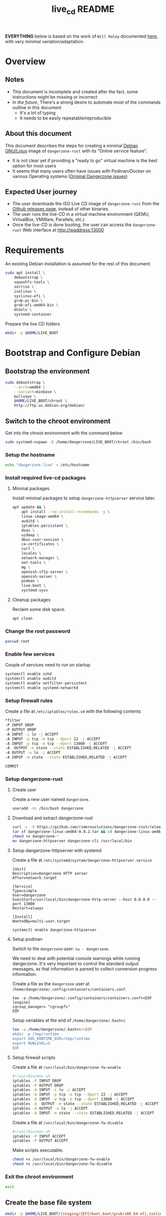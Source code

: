 #+TITLE: live_cd README

*EVERYTHING* below is based on the work of =Will Haley= documented [[https://willhaley.com/blog/custom-debian-live-environment/][here]], with very minimal variation/adaptation.
  
* Overview

** Notes

- This document is incomplete and created after the fact, some instructions might be missing or incorrect
- /In the future/, There's a strong desire to automate most of the commands outline in this document
  - It's a lot of typing
  - It needs to be easily repeatable/reproducible  

** About this document

This document describes the steps for creating a minimal [[https://www.debian.org/][Debian GNU/Linux]] image of =dangerzone-rust= with its "Online service feature".
- It is not clear yet if providing a "ready to go" virtual machine is the best option for most users
- It seems that many users often have issues with Podman/Docker on various Operating systems ([[https://github.com/firstlookmedia/dangerzone/issues][Original Dangerzone issues]])

** Expected User journey

- The user downloads the ISO Live CD image of =dangerzone-rust= from the [[https://github.com/rimerosolutions/dangerzone-rust/releases][Github releases page]], instead of other binaries.
- The user runs the live-CD in a virtual machine environment (QEMU, VirtualBox, VMWare, Parallels, etc.)
- Once the live-CD is done booting, the user can access the =dangerzone-rust= Web interface at http://ipaddress:13000

* Requirements

An existing Debian installation is assumed for the rest of this document.

#+begin_src sh
  sudo apt install \
      debootstrap \
      squashfs-tools \
      xorriso \
      isolinux \
      syslinux-efi \
      grub-pc-bin \
      grub-efi-amd64-bin \
      mtools \
      systemd-container
#+end_src

Prepare the live CD folders

#+begin_src sh
  mkdir -p $HOME/LIVE_BOOT
#+end_src

* Bootstrap and Configure Debian

** Bootstrap the environment

#+begin_src sh
  sudo debootstrap \
      --arch=amd64 \
      --variant=minbase \
      bullseye \
      $HOME/LIVE_BOOT/chroot \
      http://ftp.us.debian.org/debian/
#+end_src

** Switch to the chroot environment

Get into the chroot environment with the command below

#+begin_src sh
  sudo systemd-nspawn -D /home/dangerzone/LIVE_BOOT/chroot /bin/bash
#+end_src

*** Setup the hostname

#+begin_src sh
  echo "dangerzone-live" > /etc/hostname
#+end_src

*** Install required live-cd packages

**** Minimal packages

Install minimal packages to setup =dangerzone-httpserver= service later.

#+begin_src sh
  apt update && \
      apt install --no-install-recommends -y \
      linux-image-amd64 \
      auditd \
      iptables-persistent \
      doas \
      uidmap \
      dbus-user-session \
      ca-certificates \
      curl \
      locales \
      network-manager \
      net-tools \
      mg \
      openssh-sftp-server \
      openssh-server \
      podman \
      live-boot \
      systemd-sysv
#+end_src

**** Cleanup packages

Reclaim some disk space.

#+begin_src sh
  apt clean
#+end_src

*** Change the root password

#+begin_src sh
  passwd root
#+end_src

*** Enable few services

Couple of services need to run on startup

#+begin_src sh
  systemctl enable sshd
  systemctl enable auditd
  systemctl enable netfilter-persistent
  systemctl enable systemd-networkd
#+end_src

*** Setup firewall rules

Create a file at =/etc/iptables/rules.v4= with the following contents

#+begin_src sh
  *filter
  -P INPUT DROP
  -P OUTPUT DROP
  -A INPUT -i lo -j ACCEPT
  -A INPUT -p tcp -m tcp --dport 22 -j ACCEPT
  -A INPUT -p tcp -m tcp --dport 13000 -j ACCEPT
  -A  OUTPUT -m state --state ESTABLISHED,RELATED -j ACCEPT
  -A OUTPUT -o lo -j ACCEPT
  -A INPUT -m state --state ESTABLISHED,RELATED -j ACCEPT

  COMMIT
#+end_src

*** Setup dangerzone-rust

**** Create user

Create a new user named =dangerzone=.

#+begin_src sh
  useradd -ms /bin/bash dangerzone
#+end_src

**** Download and extract dangerzone-rust

#+begin_src sh
  curl -L -O https://github.com/rimerosolutions/dangerzone-rust/releases/download/0.0.2/dangerzone-linux-amd64-0.0.2.tar
  tar xf dangerzone-linux-amd64-0.0.2.tar && cd dangerzone-linux-amd64-0.0.2
  chmod +x dangerzone-*
  mv dangerzone-httpserver dangerzone-cli /usr/local/bin
#+end_src

**** Setup dangerzone-httpserver with systemd

Create a file at =/etc/systemd/system/dangerzone-httpserver.service=

#+begin_src conf-toml
  [Unit]
  Description=Dangerzone HTTP server
  After=network.target

  [Service]
  Type=simple
  User=dangerzone
  ExecStart=/usr/local/bin/dangerzone-http-server --host 0.0.0.0 --port 13000
  Restart=always

  [Install]
  WantedBy=multi-user.target
#+end_src

#+begin_src sh
  systemctl enable dangerzone-httpserver
#+end_src

**** Setup podman

Switch to the =dangerzone= user: =su - dangerzone=.

We need to deal with potential console warnings while running dangerzone. It's very important to control the standard output messages, as that information is parsed to collect conversion progress information.

Create a file as the =dangerzone= user at  =/home/dangerzone/.config/containers/containers.conf=.

#+begin_src conf-toml
  tee -a /home/dangerzone/.config/containers/containers.conf<<EOF
  [engine]
  cgroup_manager= "cgroupfs"
  EOF
#+end_src

Setup variables at the end of =/home/dangerzone/.bashrc=

#+begin_src sh
  tee -a /home/dangerzone/.bashrc<<EOF
  mkdir -p /tmp/runtime
  export XDG_RUNTIME_DIR=/tmp/runtime
  export RUNLEVEL=3
  EOF
#+end_src

**** Setup firewall scripts

Create a file at =/usr/local/bin/dangerzone-fw-enable=

#+begin_src sh
  #!/usr/bin/env sh
  iptables -P INPUT DROP
  iptables -P OUTPUT DROP
  iptables -A INPUT -i lo -j ACCEPT
  iptables -A INPUT -p tcp -m tcp --dport 22 -j ACCEPT
  iptables -A INPUT -p tcp -m tcp --dport 13000 -j ACCEPT
  iptables -A  OUTPUT -m state --state ESTABLISHED,RELATED -j ACCEPT
  iptables -A OUTPUT -o lo -j ACCEPT
  iptables -A INPUT -m state --state ESTABLISHED,RELATED -j ACCEPT
#+end_src

Create a file at =/usr/local/bin/dangerzone-fw-disable=

#+begin_src sh
  #!/usr/bin/env sh
  iptables -P INPUT ACCEPT
  iptables -P OUTPUT ACCEPT
#+end_src

Make scripts executable.

#+begin_src sh
  chmod +x /usr/local/bin/dangerzone-fw-enable
  chmod +x /usr/local/bin/dangerzone-fw-disable
#+end_src

*** Exit the chroot environment

#+begin_src sh
  exit
#+end_src

** Create the base file system

#+begin_src sh
  mkdir -p $HOME/LIVE_BOOT/{staging/{EFI/boot,boot/grub/x86_64-efi,isolinux,live},tmp}
#+end_src

#+begin_src sh
  sudo mksquashfs \
      $HOME/LIVE_BOOT/chroot \
      $HOME/LIVE_BOOT/staging/live/filesystem.squashfs \
      -e boot
#+end_src

#+begin_src sh
  cp $HOME/LIVE_BOOT/chroot/boot/vmlinuz-* \
      $HOME/LIVE_BOOT/staging/live/vmlinuz && \
  cp $HOME/LIVE_BOOT/chroot/boot/initrd.img-* \
      $HOME/LIVE_BOOT/staging/live/initrd
#+end_src

* Prepare boot loader menus

#+begin_src sh
  cat <<'EOF' >$HOME/LIVE_BOOT/staging/isolinux/isolinux.cfg
  UI vesamenu.c32

  MENU TITLE Boot Menu
  DEFAULT linux
  TIMEOUT 600
  MENU RESOLUTION 640 480
  MENU COLOR border       30;44   #40ffffff #a0000000 std
  MENU COLOR title        1;36;44 #9033ccff #a0000000 std
  MENU COLOR sel          7;37;40 #e0ffffff #20ffffff all
  MENU COLOR unsel        37;44   #50ffffff #a0000000 std
  MENU COLOR help         37;40   #c0ffffff #a0000000 std
  MENU COLOR timeout_msg  37;40   #80ffffff #00000000 std
  MENU COLOR timeout      1;37;40 #c0ffffff #00000000 std
  MENU COLOR msg07        37;40   #90ffffff #a0000000 std
  MENU COLOR tabmsg       31;40   #30ffffff #00000000 std

  LABEL linux
    MENU LABEL Dangerzone Live [BIOS/ISOLINUX]
    MENU DEFAULT
    KERNEL /live/vmlinuz
    APPEND initrd=/live/initrd boot=live

  LABEL linux
    MENU LABEL Dangerzone Live [BIOS/ISOLINUX] (nomodeset)
    MENU DEFAULT
    KERNEL /live/vmlinuz
    APPEND initrd=/live/initrd boot=live nomodeset
  EOF
#+end_src

#+begin_src sh
  cat <<'EOF' >$HOME/LIVE_BOOT/staging/boot/grub/grub.cfg
  search --set=root --file /DEBIAN_CUSTOM

  set default="0"
  set timeout=30

  # If X has issues finding screens, experiment with/without nomodeset.

  menuentry "Dangerzone Live [EFI/GRUB]" {
      linux ($root)/live/vmlinuz boot=live
      initrd ($root)/live/initrd
  }

  menuentry "Dangerzone Live [EFI/GRUB] (nomodeset)" {
      linux ($root)/live/vmlinuz boot=live nomodeset
      initrd ($root)/live/initrd
  }
  EOF
#+end_src

#+begin_src sh
  cat <<'EOF' >$HOME/LIVE_BOOT/tmp/grub-standalone.cfg
  search --set=root --file /DEBIAN_CUSTOM
  set prefix=($root)/boot/grub/
  configfile /boot/grub/grub.cfg
  EOF
#+end_src

#+begin_src sh
  touch $HOME/LIVE_BOOT/staging/DEBIAN_CUSTOM
#+end_src

* Prepare boot loader files

Copy BIOS/legacy boot required files into our workspace.

#+begin_src sh
  cp /usr/lib/ISOLINUX/isolinux.bin "${HOME}/LIVE_BOOT/staging/isolinux/" && \
  cp /usr/lib/syslinux/modules/bios/* "${HOME}/LIVE_BOOT/staging/isolinux/"
#+end_src

Copy EFI/modern boot required files into our workspace.

#+begin_src sh
  cp -r /usr/lib/grub/x86_64-efi/* "${HOME}/LIVE_BOOT/staging/boot/grub/x86_64-efi/"
#+end_src

Generate an EFI bootable GRUB image.

#+begin_src sh
  grub-mkstandalone \
      --format=x86_64-efi \
      --output=$HOME/LIVE_BOOT/tmp/bootx64.efi \
      --locales="" \
      --fonts="" \
      "boot/grub/grub.cfg=$HOME/LIVE_BOOT/tmp/grub-standalone.cfg"
#+end_src

Create a FAT16 UEFI boot disk image containing the EFI bootloader.

#+begin_src sh
  (cd $HOME/LIVE_BOOT/staging/EFI/boot && \
      dd if=/dev/zero of=efiboot.img bs=1M count=20 && \
      mkfs.vfat efiboot.img && \
      mmd -i efiboot.img efi efi/boot && \
      mcopy -vi efiboot.img $HOME/LIVE_BOOT/tmp/bootx64.efi ::efi/boot/
  )
#+end_src

* Create bootable ISO

The command below will create the final ISO at =${HOME}/LIVE_BOOT/dangerzone-live.iso=.

#+begin_src sh
  xorriso \
      -as mkisofs \
      -iso-level 3 \
      -o "${HOME}/LIVE_BOOT/dangerzone-live.iso" \
      -full-iso9660-filenames \
      -volid "DEBIAN_CUSTOM" \
      -isohybrid-mbr /usr/lib/ISOLINUX/isohdpfx.bin \
      -eltorito-boot \
          isolinux/isolinux.bin \
          -no-emul-boot \
          -boot-load-size 4 \
          -boot-info-table \
          --eltorito-catalog isolinux/isolinux.cat \
      -eltorito-alt-boot \
          -e /EFI/boot/efiboot.img \
          -no-emul-boot \
          -isohybrid-gpt-basdat \
      -append_partition 2 0xef ${HOME}/LIVE_BOOT/staging/EFI/boot/efiboot.img \
      "${HOME}/LIVE_BOOT/staging"
#+end_src
